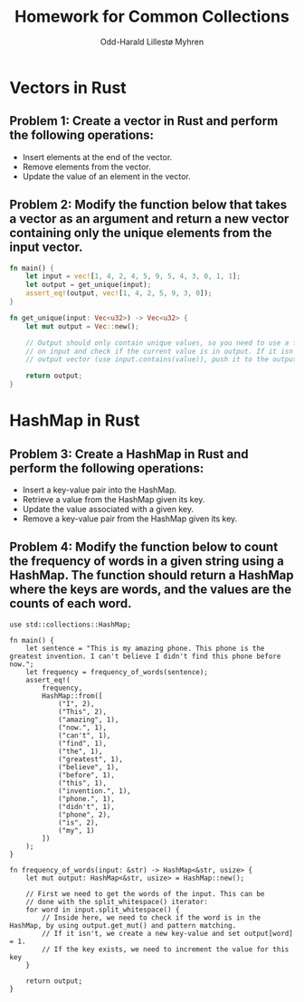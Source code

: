 #+TITLE: Homework for Common Collections
#+AUTHOR: Odd-Harald Lillestø Myhren
#+OPTIONS: toc:nil num:nil html-postamble:nil html-style:nil
#+LATEX_HEADER: \usepackage[margin=1in]{geometry}

* Vectors in Rust

** Problem 1: Create a vector in Rust and perform the following operations:

- Insert elements at the end of the vector.
- Remove elements from the vector.
- Update the value of an element in the vector.

** Problem 2: Modify the function below that takes a vector as an argument and return a new vector containing only the unique elements from the input vector.

#+BEGIN_SRC rust
fn main() {
    let input = vec![1, 4, 2, 4, 5, 9, 5, 4, 3, 0, 1, 1];
    let output = get_unique(input);
    assert_eq!(output, vec![1, 4, 2, 5, 9, 3, 0]);
}

fn get_unique(input: Vec<u32>) -> Vec<u32> {
    let mut output = Vec::new();

    // Output should only contain unique values, so you need to use a for-loop 
    // on input and check if the current value is in output. If it isn't in the
    // output vector (use input.contains(value)), push it to the output vector.
    
    return output;
}
#+END_SRC


* HashMap in Rust

** Problem 3: Create a HashMap in Rust and perform the following operations:

- Insert a key-value pair into the HashMap.
- Retrieve a value from the HashMap given its key.
- Update the value associated with a given key.
- Remove a key-value pair from the HashMap given its key.

\newpage

** Problem 4: Modify the function below to count the frequency of words in a given string using a HashMap. The function should return a HashMap where the keys are words, and the values are the counts of each word.

#+BEGIN_SRC
use std::collections::HashMap;

fn main() {
    let sentence = "This is my amazing phone. This phone is the greatest invention. I can't believe I didn't find this phone before now.";
    let frequency = frequency_of_words(sentence);
    assert_eq!(
        frequency,
        HashMap::from([
            ("I", 2),
            ("This", 2),
            ("amazing", 1),
            ("now.", 1),
            ("can't", 1),
            ("find", 1),
            ("the", 1),
            ("greatest", 1),
            ("believe", 1),
            ("before", 1),
            ("this", 1),
            ("invention.", 1),
            ("phone.", 1),
            ("didn't", 1),
            ("phone", 2),
            ("is", 2),
            ("my", 1)
        ])
    );
}

fn frequency_of_words(input: &str) -> HashMap<&str, usize> {
    let mut output: HashMap<&str, usize> = HashMap::new();

    // First we need to get the words of the input. This can be
    // done with the split_whitespace() iterator:
    for word in input.split_whitespace() {
        // Inside here, we need to check if the word is in the HashMap, by using output.get_mut() and pattern matching.
        // If it isn't, we create a new key-value and set output[word] = 1.
        // If the key exists, we need to increment the value for this key
    }

    return output;
}
#+END_SRC

